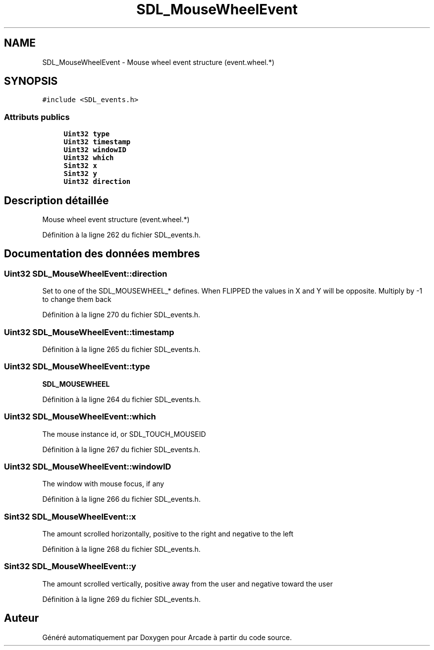.TH "SDL_MouseWheelEvent" 3 "Jeudi 31 Mars 2016" "Version 1" "Arcade" \" -*- nroff -*-
.ad l
.nh
.SH NAME
SDL_MouseWheelEvent \- Mouse wheel event structure (event\&.wheel\&.*)  

.SH SYNOPSIS
.br
.PP
.PP
\fC#include <SDL_events\&.h>\fP
.SS "Attributs publics"

.in +1c
.ti -1c
.RI "\fBUint32\fP \fBtype\fP"
.br
.ti -1c
.RI "\fBUint32\fP \fBtimestamp\fP"
.br
.ti -1c
.RI "\fBUint32\fP \fBwindowID\fP"
.br
.ti -1c
.RI "\fBUint32\fP \fBwhich\fP"
.br
.ti -1c
.RI "\fBSint32\fP \fBx\fP"
.br
.ti -1c
.RI "\fBSint32\fP \fBy\fP"
.br
.ti -1c
.RI "\fBUint32\fP \fBdirection\fP"
.br
.in -1c
.SH "Description détaillée"
.PP 
Mouse wheel event structure (event\&.wheel\&.*) 
.PP
Définition à la ligne 262 du fichier SDL_events\&.h\&.
.SH "Documentation des données membres"
.PP 
.SS "\fBUint32\fP SDL_MouseWheelEvent::direction"
Set to one of the SDL_MOUSEWHEEL_* defines\&. When FLIPPED the values in X and Y will be opposite\&. Multiply by -1 to change them back 
.PP
Définition à la ligne 270 du fichier SDL_events\&.h\&.
.SS "\fBUint32\fP SDL_MouseWheelEvent::timestamp"

.PP
Définition à la ligne 265 du fichier SDL_events\&.h\&.
.SS "\fBUint32\fP SDL_MouseWheelEvent::type"
\fBSDL_MOUSEWHEEL\fP 
.PP
Définition à la ligne 264 du fichier SDL_events\&.h\&.
.SS "\fBUint32\fP SDL_MouseWheelEvent::which"
The mouse instance id, or SDL_TOUCH_MOUSEID 
.PP
Définition à la ligne 267 du fichier SDL_events\&.h\&.
.SS "\fBUint32\fP SDL_MouseWheelEvent::windowID"
The window with mouse focus, if any 
.PP
Définition à la ligne 266 du fichier SDL_events\&.h\&.
.SS "\fBSint32\fP SDL_MouseWheelEvent::x"
The amount scrolled horizontally, positive to the right and negative to the left 
.PP
Définition à la ligne 268 du fichier SDL_events\&.h\&.
.SS "\fBSint32\fP SDL_MouseWheelEvent::y"
The amount scrolled vertically, positive away from the user and negative toward the user 
.PP
Définition à la ligne 269 du fichier SDL_events\&.h\&.

.SH "Auteur"
.PP 
Généré automatiquement par Doxygen pour Arcade à partir du code source\&.
